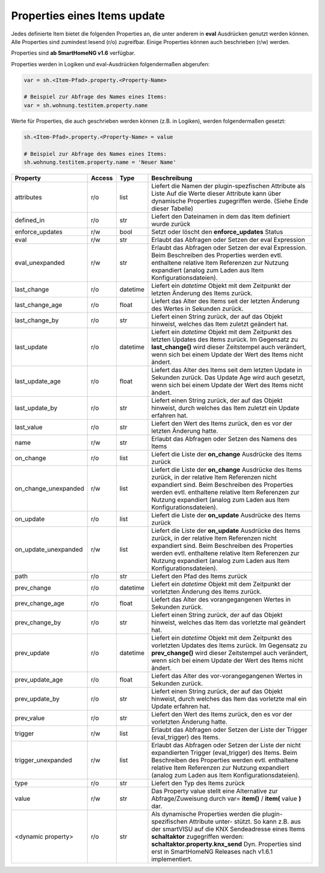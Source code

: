 .. index:: Items; Properties
.. index:: Properties; Items

.. role:: bluesup
.. role:: redsup


Properties eines Items :bluesup:`update`
========================================

Jedes definierte Item bietet die folgenden Properties an, die unter anderem in **eval** Ausdrücken
genutzt werden können. Alle Properties sind zumindest lesend (r/o) zugreifbar. Einige Properties können
auch beschrieben (r/w) werden.

Properties sind **ab SmartHomeNG v1.6** verfügbar.


Properties werden in Logiken und eval-Ausdrücken folgendermaßen abgerufen:

.. code::

    var = sh.<Item-Pfad>.property.<Property-Name>

    # Beispiel zur Abfrage des Names eines Items:
    var = sh.wohnung.testitem.property.name


Werte für Properties, die auch geschrieben werden können (z.B. in Logiken), werden folgendermaßen gesetzt:

.. code::

    sh.<Item-Pfad>.property.<Property-Name> = value

    # Beispiel zur Abfrage des Names eines Items:
    sh.wohnung.testitem.property.name = 'Neuer Name'


+----------------------+------------+----------+------------------------------------------------------------------------------+
| **Property**         | **Access** | **Type** | **Beschreibung**                                                             |
+======================+============+==========+==============================================================================+
| attributes           | r/o        | list     | Liefert die Namen der plugin-spezfischen Attribute als Liste                 |
|                      |            |          | Auf die Werte dieser Attribute kann über dynamische Properties zugegriffen   |
|                      |            |          | werde. (Siehe Ende dieser Tabelle)                                           |
+----------------------+------------+----------+------------------------------------------------------------------------------+
| defined_in           | r/o        | str      | Liefert den Dateinamen in dem das Item definiert wurde zurück                |
+----------------------+------------+----------+------------------------------------------------------------------------------+
| enforce_updates      | r/w        | bool     | Setzt oder löscht den **enforce_updates** Status                             |
+----------------------+------------+----------+------------------------------------------------------------------------------+
| eval                 | r/w        | str      | Erlaubt das Abfragen oder Setzen der eval Expression                         |
+----------------------+------------+----------+------------------------------------------------------------------------------+
| eval_unexpanded      | r/w        | str      | Erlaubt das Abfragen oder Setzen der eval Expression. Beim Beschreiben des   |
|                      |            |          | Properties werden evtl. enthaltene relative Item Referenzen zur Nutzung      |
|                      |            |          | expandiert (analog zum Laden aus Item Konfigurationsdateien).                |
+----------------------+------------+----------+------------------------------------------------------------------------------+
| last_change          | r/o        | datetime | Liefert ein *datetime* Objekt mit dem Zeitpunkt der letzten Änderung des     |
|                      |            |          | Items zurück.                                                                |
+----------------------+------------+----------+------------------------------------------------------------------------------+
| last_change_age      | r/o        | float    | Liefert das Alter des Items seit der letzten Änderung des Wertes in Sekunden |
|                      |            |          | zurück.                                                                      |
+----------------------+------------+----------+------------------------------------------------------------------------------+
| last_change_by       | r/o        | str      | Liefert einen String zurück, der auf das Objekt hinweist, welches das Item   |
|                      |            |          | zuletzt geändert hat.                                                        |
+----------------------+------------+----------+------------------------------------------------------------------------------+
| last_update          | r/o        | datetime | Liefert ein *datetime* Objekt mit dem Zeitpunkt des letzten Updates des      |
|                      |            |          | Items zurück. Im Gegensatz zu **last_change()** wird dieser Zeitstempel auch |
|                      |            |          | verändert, wenn sich bei einem Update der Wert des Items nicht ändert.       |
+----------------------+------------+----------+------------------------------------------------------------------------------+
| last_update_age      | r/o        | float    | Liefert das Alter des Items seit dem letzten Update in Sekunden zurück. Das  |
|                      |            |          | Update Age wird auch gesetzt, wenn sich bei einem Update der Wert des Items  |
|                      |            |          | nicht ändert.                                                                |
+----------------------+------------+----------+------------------------------------------------------------------------------+
| last_update_by       | r/o        | str      | Liefert einen String zurück, der auf das Objekt hinweist, durch welches das  |
|                      |            |          | Item zuletzt ein Update erfahren hat.                                        |
+----------------------+------------+----------+------------------------------------------------------------------------------+
| last_value           | r/o        | str      | Liefert den Wert des Items zurück, den es vor der letzten Änderung hatte.    |
+----------------------+------------+----------+------------------------------------------------------------------------------+
| name                 | r/w        | str      | Erlaubt das Abfragen oder Setzen des Namens des Items                        |
+----------------------+------------+----------+------------------------------------------------------------------------------+
| on_change            | r/o        | list     | Liefert die Liste der **on_change** Ausdrücke des Items zurück               |
+----------------------+------------+----------+------------------------------------------------------------------------------+
| on_change_unexpanded | r/w        | list     | Liefert die Liste der **on_change** Ausdrücke des Items zurück, in der       |
|                      |            |          | relative Item Referenzen nicht expandiert sind. Beim Beschreiben des         |
|                      |            |          | Properties werden evtl. enthaltene relative Item Referenzen zur Nutzung      |
|                      |            |          | expandiert (analog zum Laden aus Item Konfigurationsdateien).                |
+----------------------+------------+----------+------------------------------------------------------------------------------+
| on_update            | r/o        | list     | Liefert die Liste der **on_update** Ausdrücke des Items zurück               |
+----------------------+------------+----------+------------------------------------------------------------------------------+
| on_update_unexpanded | r/w        | list     | Liefert die Liste der **on_update** Ausdrücke des Items zurück, in der       |
|                      |            |          | relative Item Referenzen nicht expandiert sind. Beim Beschreiben des         |
|                      |            |          | Properties werden evtl. enthaltene relative Item Referenzen zur Nutzung      |
|                      |            |          | expandiert (analog zum Laden aus Item Konfigurationsdateien).                |
+----------------------+------------+----------+------------------------------------------------------------------------------+
| path                 | r/o        | str      | Liefert den Pfad des Items zurück                                            |
+----------------------+------------+----------+------------------------------------------------------------------------------+
| prev_change          | r/o        | datetime | Liefert ein *datetime* Objekt mit dem Zeitpunkt der vorletzten Änderung des  |
|                      |            |          | Items zurück.                                                                |
+----------------------+------------+----------+------------------------------------------------------------------------------+
| prev_change_age      | r/o        | float    | Liefert das Alter des vorangegangenen Wertes in Sekunden zurück.             |
+----------------------+------------+----------+------------------------------------------------------------------------------+
| prev_change_by       | r/o        | str      | Liefert einen String zurück, der auf das Objekt hinweist, welches das Item   |
|                      |            |          | das vorletzte mal geändert hat.                                              |
+----------------------+------------+----------+------------------------------------------------------------------------------+
| prev_update          | r/o        | datetime | Liefert ein *datetime* Objekt mit dem Zeitpunkt des vorletzten Updates des   |
|                      |            |          | Items zurück. Im Gegensatz zu **prev_change()** wird dieser Zeitstempel auch |
|                      |            |          | verändert, wenn sich bei einem Update der Wert des Items nicht ändert.       |
+----------------------+------------+----------+------------------------------------------------------------------------------+
| prev_update_age      | r/o        | float    | Liefert das Alter des vor-vorangegangenen Wertes in Sekunden zurück.         |
+----------------------+------------+----------+------------------------------------------------------------------------------+
| prev_update_by       | r/o        | str      | Liefert einen String zurück, der auf das Objekt hinweist, durch welches das  |
|                      |            |          | Item das vorletzte mal ein Update erfahren hat.                              |
+----------------------+------------+----------+------------------------------------------------------------------------------+
| prev_value           | r/o        | str      | Liefert den Wert des Items zurück, den es vor der vorletzten Änderung hatte. |
+----------------------+------------+----------+------------------------------------------------------------------------------+
| trigger              | r/w        | list     | Erlaubt das Abfragen oder Setzen der Liste der Trigger (eval_trigger) des    |
|                      |            |          | Items.                                                                       |
+----------------------+------------+----------+------------------------------------------------------------------------------+
| trigger_unexpanded   | r/w        | list     | Erlaubt das Abfragen oder Setzen der Liste der nicht expandierten Trigger    |
|                      |            |          | (eval_trigger) des Items. Beim Beschreiben des Properties werden evtl.       |
|                      |            |          | enthaltene relative Item Referenzen zur Nutzung expandiert (analog zum       |
|                      |            |          | Laden aus Item Konfigurationsdateien).                                       |
+----------------------+------------+----------+------------------------------------------------------------------------------+
| type                 | r/o        | str      | Liefert den Typ des Items zurück                                             |
+----------------------+------------+----------+------------------------------------------------------------------------------+
| value                | r/w        | str      | Das Property value stellt eine Alternative zur Abfrage/Zuweisung durch       |
|                      |            |          | var= **item()** / **item(** value **)** dar.                                 |
+----------------------+------------+----------+------------------------------------------------------------------------------+
| <dynamic property>   | r/o        | str      | Als dynamische Properties werden die plugin-spezifischen Attribute unter-    |
|                      |            |          | stützt. So kann z.B. aus der smartVISU auf die KNX Sendeadresse eines Items  |
|                      |            |          | **schaltaktor** zugegriffen werden: **schaltaktor.property.knx_send**        |
|                      |            |          | Dyn. Properties sind erst in SmartHomeNG Releases nach v1.6.1 implementiert. |
+----------------------+------------+----------+------------------------------------------------------------------------------+
